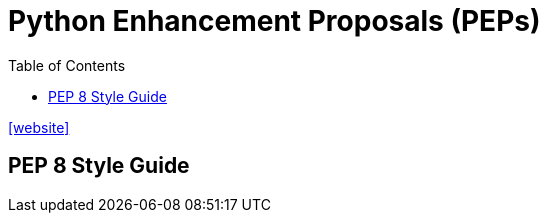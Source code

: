 = Python Enhancement Proposals (PEPs)
:toc: left
:url-website: https://peps.python.org/

{url-website}[[website\]]

== PEP 8 Style Guide



